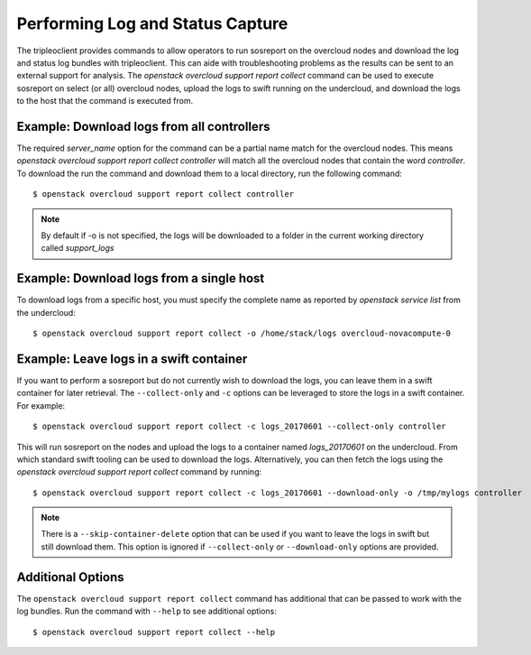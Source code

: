 Performing Log and Status Capture
---------------------------------

The tripleoclient provides commands to allow operators to run sosreport on the
overcloud nodes and download the log and status log bundles with tripleoclient.
This can aide with troubleshooting problems as the results can be sent to an
external support for analysis. The `openstack overcloud support report
collect` command can be used to execute sosreport on select (or all) overcloud
nodes, upload the logs to swift running on the undercloud, and download the
logs to the host that the command is executed from.


Example: Download logs from all controllers
^^^^^^^^^^^^^^^^^^^^^^^^^^^^^^^^^^^^^^^^^^^

The required `server_name` option for the command can be a partial name
match for the overcloud nodes. This means `openstack overcloud support report
collect controller` will match all the overcloud nodes that contain the word
`controller`.  To download the run the command and download them to a local
directory, run the following command::

    $ openstack overcloud support report collect controller

.. note:: By default if -o is not specified, the logs will be downloaded to a folder
          in the current working directory called `support_logs`


Example: Download logs from a single host
^^^^^^^^^^^^^^^^^^^^^^^^^^^^^^^^^^^^^^^^^

To download logs from a specific host, you must specify the complete name as
reported by `openstack service list` from the undercloud::

    $ openstack overcloud support report collect -o /home/stack/logs overcloud-novacompute-0


Example: Leave logs in a swift container
^^^^^^^^^^^^^^^^^^^^^^^^^^^^^^^^^^^^^^^^

If you want to perform a sosreport but do not currently wish to download the
logs, you can leave them in a swift container for later retrieval. The
``--collect-only`` and ``-c`` options can be leveraged to store the
logs in a swift container. For example::

    $ openstack overcloud support report collect -c logs_20170601 --collect-only controller

This will run sosreport on the nodes and upload the logs to a container named
`logs_20170601` on the undercloud. From which standard swift tooling can be
used to download the logs. Alternatively, you can then fetch the logs using
the `openstack overcloud support report collect` command by running::

    $ openstack overcloud support report collect -c logs_20170601 --download-only -o /tmp/mylogs controller

.. note:: There is a ``--skip-container-delete`` option that can be used if you
          want to leave the logs in swift but still download them. This option
          is ignored if ``--collect-only`` or ``--download-only`` options are
          provided.


Additional Options
^^^^^^^^^^^^^^^^^^

The ``openstack overcloud support report collect`` command has additional
that can be passed to work with the log bundles. Run the command with
``--help`` to see additional options::

    $ openstack overcloud support report collect --help
